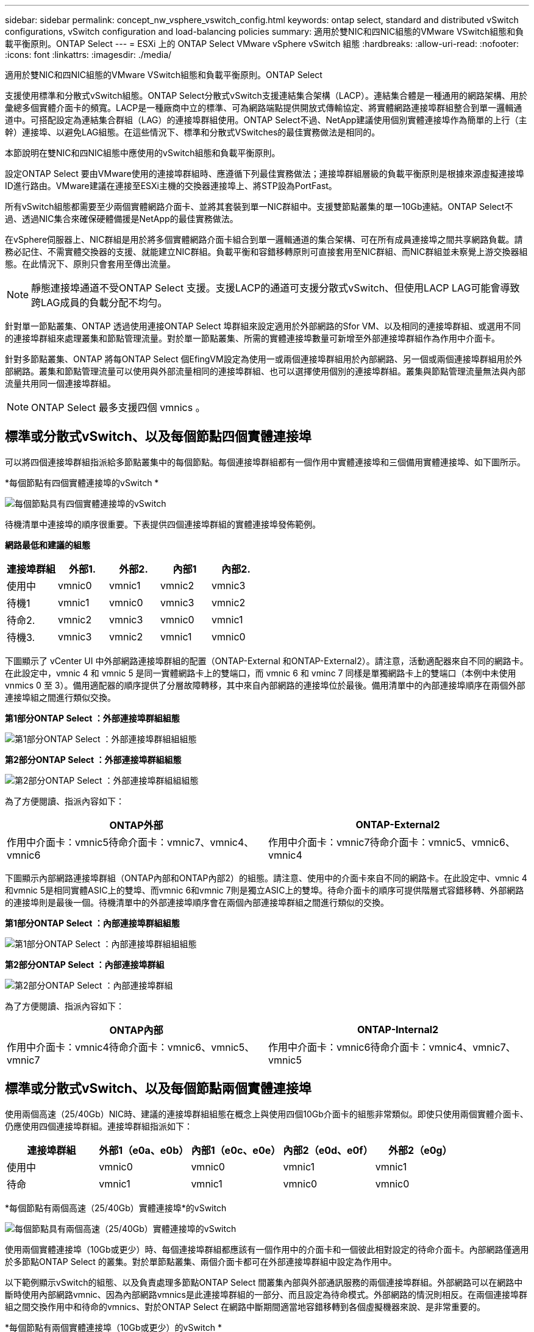 ---
sidebar: sidebar 
permalink: concept_nw_vsphere_vswitch_config.html 
keywords: ontap select, standard and distributed vSwitch configurations, vSwitch configuration and load-balancing policies 
summary: 適用於雙NIC和四NIC組態的VMware VSwitch組態和負載平衡原則。ONTAP Select 
---
= ESXi 上的 ONTAP Select VMware vSphere vSwitch 組態
:hardbreaks:
:allow-uri-read: 
:nofooter: 
:icons: font
:linkattrs: 
:imagesdir: ./media/


[role="lead"]
適用於雙NIC和四NIC組態的VMware VSwitch組態和負載平衡原則。ONTAP Select

支援使用標準和分散式vSwitch組態。ONTAP Select分散式vSwitch支援連結集合架構（LACP）。連結集合體是一種通用的網路架構、用於彙總多個實體介面卡的頻寬。LACP是一種廠商中立的標準、可為網路端點提供開放式傳輸協定、將實體網路連接埠群組整合到單一邏輯通道中。可搭配設定為連結集合群組（LAG）的連接埠群組使用。ONTAP Select不過、NetApp建議使用個別實體連接埠作為簡單的上行（主幹）連接埠、以避免LAG組態。在這些情況下、標準和分散式VSwitches的最佳實務做法是相同的。

本節說明在雙NIC和四NIC組態中應使用的vSwitch組態和負載平衡原則。

設定ONTAP Select 要由VMware使用的連接埠群組時、應遵循下列最佳實務做法；連接埠群組層級的負載平衡原則是根據來源虛擬連接埠ID進行路由。VMware建議在連接至ESXi主機的交換器連接埠上、將STP設為PortFast。

所有vSwitch組態都需要至少兩個實體網路介面卡、並將其套裝到單一NIC群組中。支援雙節點叢集的單一10Gb連結。ONTAP Select不過、透過NIC集合來確保硬體備援是NetApp的最佳實務做法。

在vSphere伺服器上、NIC群組是用於將多個實體網路介面卡組合到單一邏輯通道的集合架構、可在所有成員連接埠之間共享網路負載。請務必記住、不需實體交換器的支援、就能建立NIC群組。負載平衡和容錯移轉原則可直接套用至NIC群組、而NIC群組並未察覺上游交換器組態。在此情況下、原則只會套用至傳出流量。


NOTE: 靜態連接埠通道不受ONTAP Select 支援。支援LACP的通道可支援分散式vSwitch、但使用LACP LAG可能會導致跨LAG成員的負載分配不均勻。

針對單一節點叢集、ONTAP 透過使用連接ONTAP Select 埠群組來設定適用於外部網路的Sfor VM、以及相同的連接埠群組、或選用不同的連接埠群組來處理叢集和節點管理流量。對於單一節點叢集、所需的實體連接埠數量可新增至外部連接埠群組作為作用中介面卡。

針對多節點叢集、ONTAP 將每ONTAP Select 個EfingVM設定為使用一或兩個連接埠群組用於內部網路、另一個或兩個連接埠群組用於外部網路。叢集和節點管理流量可以使用與外部流量相同的連接埠群組、也可以選擇使用個別的連接埠群組。叢集與節點管理流量無法與內部流量共用同一個連接埠群組。


NOTE: ONTAP Select 最多支援四個 vmnics 。



== 標準或分散式vSwitch、以及每個節點四個實體連接埠

可以將四個連接埠群組指派給多節點叢集中的每個節點。每個連接埠群組都有一個作用中實體連接埠和三個備用實體連接埠、如下圖所示。

*每個節點有四個實體連接埠的vSwitch *

image:DDN_08.jpg["每個節點具有四個實體連接埠的vSwitch"]

待機清單中連接埠的順序很重要。下表提供四個連接埠群組的實體連接埠發佈範例。

*網路最低和建議的組態*

[cols="5*"]
|===
| 連接埠群組 | 外部1. | 外部2. | 內部1 | 內部2. 


| 使用中 | vmnic0 | vmnic1 | vmnic2 | vmnic3 


| 待機1 | vmnic1 | vmnic0 | vmnic3 | vmnic2 


| 待命2. | vmnic2 | vmnic3 | vmnic0 | vmnic1 


| 待機3. | vmnic3 | vmnic2 | vmnic1 | vmnic0 
|===
下圖顯示了 vCenter UI 中外部網路連接埠群組的配置（ONTAP-External 和ONTAP-External2）。請注意，活動適配器來自不同的網路卡。在此設定中，vmnic 4 和 vmnic 5 是同一實體網路卡上的雙端口，而 vmnic 6 和 vminc 7 同樣是單獨網路卡上的雙端口（本例中未使用 vnmics 0 至 3）。備用適配器的順序提供了分層故障轉移，其中來自內部網路的連接埠位於最後。備用清單中的內部連接埠順序在兩個外部連接埠組之間進行類似交換。

*第1部分ONTAP Select ：外部連接埠群組組態*

image:DDN_09.jpg["第1部分ONTAP Select ：外部連接埠群組組組態"]

*第2部分ONTAP Select ：外部連接埠群組組態*

image:DDN_10.jpg["第2部分ONTAP Select ：外部連接埠群組組組態"]

為了方便閱讀、指派內容如下：

[cols="2*"]
|===
| ONTAP外部 | ONTAP-External2 


| 作用中介面卡：vmnic5待命介面卡：vmnic7、vmnic4、vmnic6 | 作用中介面卡：vmnic7待命介面卡：vmnic5、vmnic6、vmnic4 
|===
下圖顯示內部網路連接埠群組（ONTAP內部和ONTAP內部2）的組態。請注意、使用中的介面卡來自不同的網路卡。在此設定中、vmnic 4和vmnic 5是相同實體ASIC上的雙埠、而vmnic 6和vmnic 7則是獨立ASIC上的雙埠。待命介面卡的順序可提供階層式容錯移轉、外部網路的連接埠則是最後一個。待機清單中的外部連接埠順序會在兩個內部連接埠群組之間進行類似的交換。

*第1部分ONTAP Select ：內部連接埠群組組態*

image:DDN_11.jpg["第1部分ONTAP Select ：內部連接埠群組組組態"]

*第2部分ONTAP Select ：內部連接埠群組*

image:DDN_12.jpg["第2部分ONTAP Select ：內部連接埠群組"]

為了方便閱讀、指派內容如下：

[cols="2*"]
|===
| ONTAP內部 | ONTAP-Internal2 


| 作用中介面卡：vmnic4待命介面卡：vmnic6、vmnic5、vmnic7 | 作用中介面卡：vmnic6待命介面卡：vmnic4、vmnic7、vmnic5 
|===


== 標準或分散式vSwitch、以及每個節點兩個實體連接埠

使用兩個高速（25/40Gb）NIC時、建議的連接埠群組組態在概念上與使用四個10Gb介面卡的組態非常類似。即使只使用兩個實體介面卡、仍應使用四個連接埠群組。連接埠群組指派如下：

[cols="5*"]
|===
| 連接埠群組 | 外部1（e0a、e0b） | 內部1（e0c、e0e） | 內部2（e0d、e0f） | 外部2（e0g） 


| 使用中 | vmnic0 | vmnic0 | vmnic1 | vmnic1 


| 待命 | vmnic1 | vmnic1 | vmnic0 | vmnic0 
|===
*每個節點有兩個高速（25/40Gb）實體連接埠*的vSwitch

image:DDN_17.jpg["每個節點具有兩個高速（25/40Gb）實體連接埠的vSwitch"]

使用兩個實體連接埠（10Gb或更少）時、每個連接埠群組都應該有一個作用中的介面卡和一個彼此相對設定的待命介面卡。內部網路僅適用於多節點ONTAP Select 的叢集。對於單節點叢集、兩個介面卡都可在外部連接埠群組中設定為作用中。

以下範例顯示vSwitch的組態、以及負責處理多節點ONTAP Select 間叢集內部與外部通訊服務的兩個連接埠群組。外部網路可以在網路中斷時使用內部網路vmnic、因為內部網路vmnics是此連接埠群組的一部分、而且設定為待命模式。外部網路的情況則相反。在兩個連接埠群組之間交換作用中和待命的vmnics、對於ONTAP Select 在網路中斷期間適當地容錯移轉到各個虛擬機器來說、是非常重要的。

*每個節點有兩個實體連接埠（10Gb或更少）的vSwitch *

image:DDN_13.jpg["每個節點具有兩個實體連接埠的vSwitch"]



== 採用LACP的分散式vSwitch

在組態中使用分散式vSwitch時、可使用LACP（雖然這不是最佳實務做法）來簡化網路組態。唯一支援的LACP組態需要所有的vmnics都位於單一LAG中。上行鏈路實體交換器必須在通道中的所有連接埠上支援7,500到9、000之間的MTU大小。內部ONTAP Select 和外部的不確定網路應該在連接埠群組層級隔離。內部網路應使用不可路由（隔離）的VLAN。外部網路可使用VST、EST或VGT。

下列範例顯示使用LACP的分散式vSwitch組態。

*使用LAPAC*時的LAG內容

image:DDN_14.jpg["使用LACP時的延遲屬性"]

*外部連接埠群組組組態、使用已啟用LACP的分散式vSwitch *

image:DDN_15.jpg["外部連接埠群組組組態、使用已啟用LACP的分散式vSwitch"]

*內部連接埠群組組組態、使用已啟用LACP的分散式vSwitch *

image:DDN_16.jpg["內部連接埠群組組組態、使用已啟用LACP的分散式vSwitch"]


NOTE: LACP需要將上游交換器連接埠設定為連接埠通道。在分散式vSwitch上啟用此功能之前、請確定已正確設定啟用LACP的連接埠通道。
